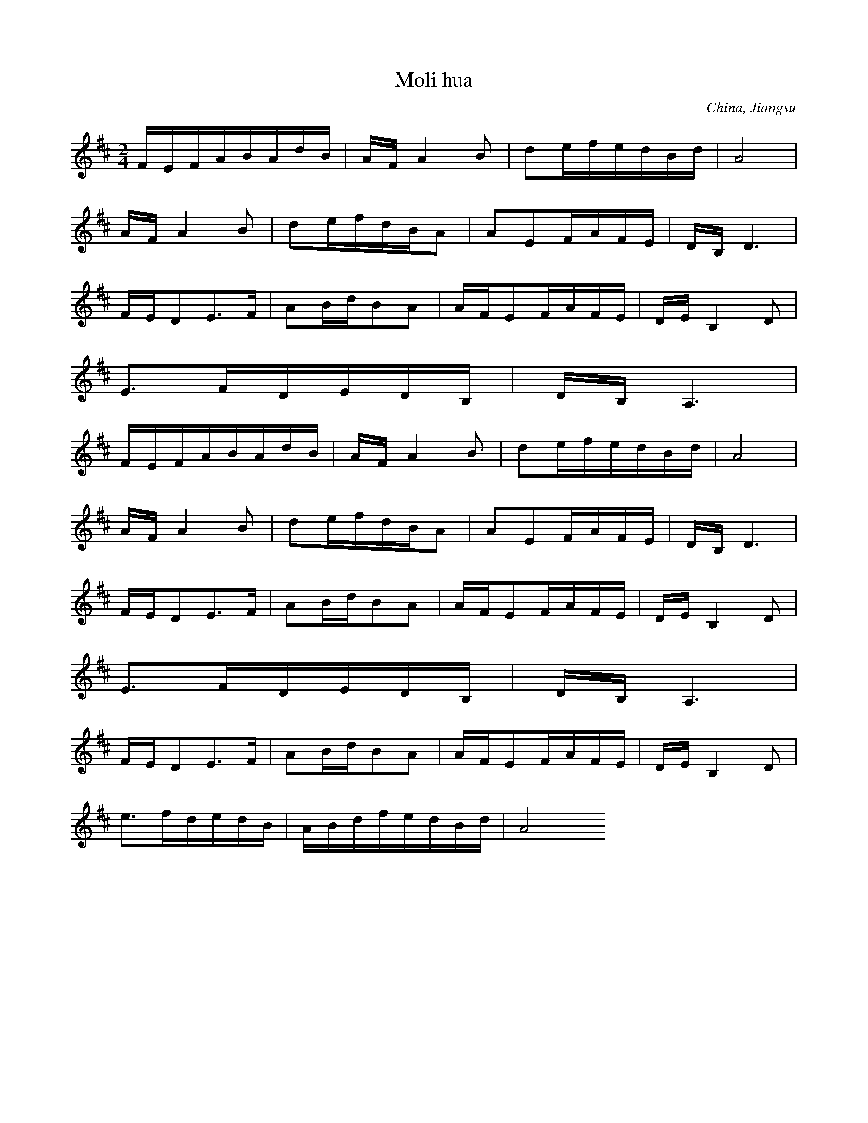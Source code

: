 X:6
T: Moli hua
N: C0328
O: China, Jiangsu
S: III, 482]
N: Jiang nimmt an, es ist das Original.
N: Vorspiel weggelassen.
R: xiao diao]
M: 2/4
L: 1/16
K:D
FEFABAdB | AFA4B2 | d2efedBd | A8 |
AFA4B2 | d2efdBA2 | A2E2FAFE | DB,D6 |
FED2E3F | A2BdB2A2 | AFE2FAFE | DEB,4D2 |
E3FDEDB, | DB,A,6 |
FEFABAdB | AFA4B2 | d2efedBd | A8 |
AFA4B2 | d2efdBA2 | A2E2FAFE | DB,D6 |
FED2E3F | A2BdB2A2 | AFE2FAFE | DEB,4D2 |
E3FDEDB, | DB,A,6 |
FED2E3F | A2BdB2A2 | AFE2FAFE | DEB,4D2 |
e3fdedB | ABdfedBd | A8

